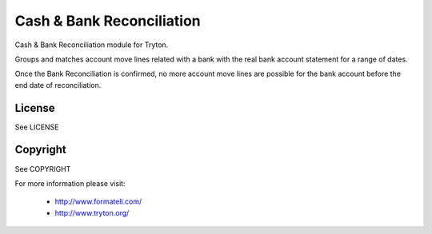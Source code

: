 Cash & Bank Reconciliation
##########################

Cash & Bank Reconciliation module for Tryton.

Groups and matches account move lines related with a bank with the
real bank account statement for a range of dates.

Once the Bank Reconciliation is confirmed, no more account move lines
are possible for the bank account before the end date of reconciliation.

License
-------

See LICENSE

Copyright
---------

See COPYRIGHT


For more information please visit:

  * http://www.formateli.com/
  * http://www.tryton.org/
